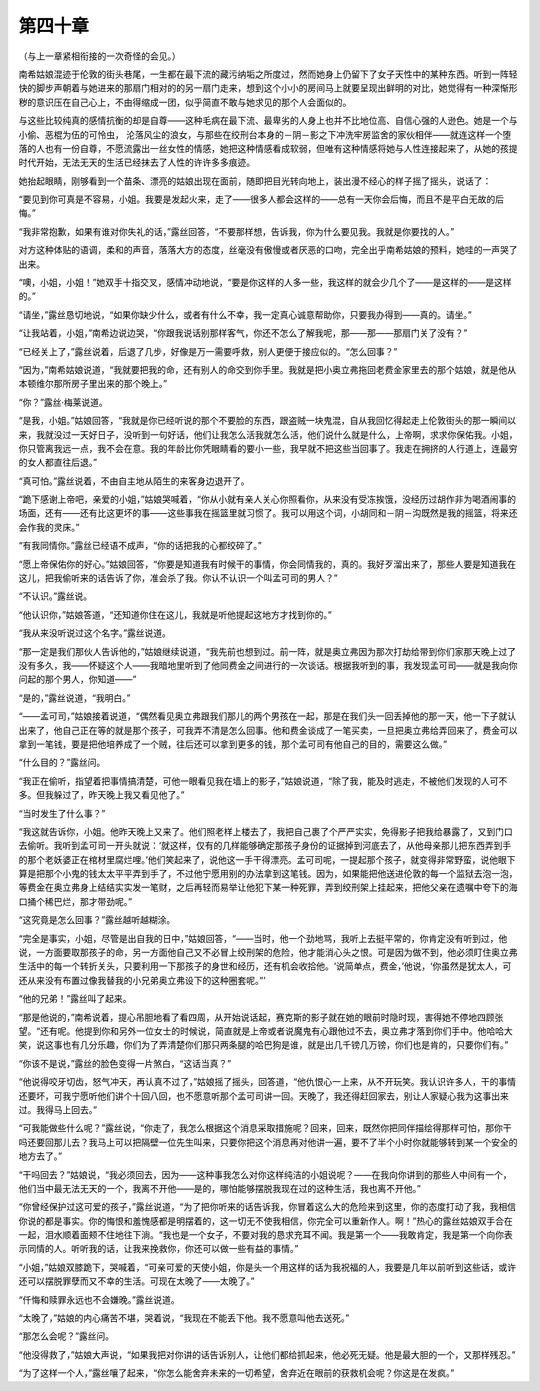 第四十章
========

（与上一章紧相衔接的一次奇怪的会见。）

南希姑娘混迹于伦敦的街头巷尾，一生都在最下流的藏污纳垢之所度过，然而她身上仍留下了女子天性中的某种东西。听到一阵轻快的脚步声朝着与她进来的那扇门相对的的另一扇门走来，想到这个小小的房间马上就要呈现出鲜明的对比，她觉得有一种深惭形秽的意识压在自己心上，不由得缩成一团，似乎简直不敢与她求见的那个人会面似的。

与这些比较纯真的感情抗衡的却是自尊——这种毛病在最下流、最卑劣的人身上也并不比地位高、自信心强的人逊色。她是一个与小偷、恶棍为伍的可怜虫， 沦落风尘的浪女，与那些在绞刑台本身的－阴－影之下冲洗牢房监舍的家伙相伴——就连这样一个堕落的人也有一份自尊，不愿流露出一丝女性的情感，她把这种情感看成软弱，但唯有这种情感将她与人性连接起来了，从她的孩提时代开始，无法无天的生活已经抹去了人性的许许多多痕迹。

她抬起眼睛，刚够看到一个苗条、漂亮的姑娘出现在面前，随即把目光转向地上，装出漫不经心的样子摇了摇头，说话了：

“要见到你可真是不容易，小姐。我要是发起火来，走了——很多人都会这样的——总有一天你会后悔，而且不是平白无故的后悔。”

“我非常抱歉，如果有谁对你失礼的话，”露丝回答，“不要那样想，告诉我，你为什么要见我。我就是你要找的人。”

对方这种体贴的语调，柔和的声音，落落大方的态度，丝毫没有傲慢或者厌恶的口吻，完全出乎南希姑娘的预料，她哇的一声哭了出来。

“噢，小姐，小姐！”她双手十指交叉，感情冲动地说，“要是你这样的人多一些，我这样的就会少几个了——是这样的——是这样的。”

“请坐，”露丝恳切地说，“如果你缺少什么，或者有什么不幸，我一定真心诚意帮助你，只要我办得到——真的。请坐。”

“让我站着，小姐，”南希边说边哭，“你跟我说话别那样客气，你还不怎么了解我呢，那——那——那扇门关了没有？”

“已经关上了，”露丝说着，后退了几步，好像是万一需要呼救，别人更便于接应似的。“怎么回事？”

“因为，”南希姑娘说道，“我就要把我的命，还有别人的命交到你手里。我就是把小奥立弗拖回老费金家里去的那个姑娘，就是他从本顿维尔那所房子里出来的那个晚上。”

“你？”露丝·梅莱说道。

“是我，小姐。”姑娘回答，“我就是你已经听说的那个不要脸的东西，跟盗贼一块鬼混，自从我回忆得起走上伦敦街头的那一瞬间以来，我就没过一天好日子，没听到一句好话，他们让我怎么活我就怎么活，他们说什么就是什么，上帝啊，求求你保佑我。小姐，你只管离我远一点，我不会在意。我的年龄比你凭眼睛看的要小一些，我早就不把这些当回事了。我走在拥挤的人行道上，连最穷的女人都直往后退。”

“真可怕。”露丝说着，不由自主地从陌生的来客身边退开了。

“跪下感谢上帝吧，亲爱的小姐，”姑娘哭喊着，“你从小就有亲人关心你照看你，从来没有受冻挨饿，没经历过胡作非为喝酒闹事的场面，还有——还有比这更坏的事——这些事我在摇篮里就习惯了。我可以用这个词，小胡同和－阴－沟既然是我的摇篮，将来还会作我的灵床。”

“有我同情你。”露丝已经语不成声，“你的话把我的心都绞碎了。”

“愿上帝保佑你的好心。”姑娘回答，“你要是知道我有时候干的事情，你会同情我的，真的。我好歹溜出来了，那些人要是知道我在这儿，把我偷听来的话告诉了你，准会杀了我。你认不认识一个叫孟可司的男人？”

“不认识。”露丝说。

“他认识你，”姑娘答道，“还知道你住在这儿，我就是听他提起这地方才找到你的。”

“我从来没听说过这个名字。”露丝说道。

“那一定是我们那伙人告诉他的，”姑娘继续说道，“我先前也想到过。前一阵，就是奥立弗因为那次打劫给带到你们家那天晚上过了没有多久，我——怀疑这个人——我暗地里听到了他同费金之间进行的一次谈话。根据我听到的事，我发现孟可司——就是我向你问起的那个男人，你知道——”

“是的，”露丝说道，“我明白。”

“——孟可司，”姑娘接着说道，“偶然看见奥立弗跟我们那儿的两个男孩在一起，那是在我们头一回丢掉他的那一天，他一下子就认出来了，他自己正在等的就是那个孩子，可我弄不清是怎么回事。他和费金谈成了一笔买卖，一旦把奥立弗给弄回来了，费金可以拿到一笔钱，要是把他培养成了一个贼，往后还可以拿到更多的钱，那个孟可司有他自己的目的，需要这么做。”

“什么目的？”露丝问。

“我正在偷听，指望着把事情搞清楚，可他一眼看见我在墙上的影子，”姑娘说道，“除了我，能及时逃走，不被他们发现的人可不多。但我躲过了，昨天晚上我又看见他了。”

“当时发生了什么事？”

“我这就告诉你，小姐。他昨天晚上又来了。他们照老样上楼去了，我把自己裹了个严严实实，免得影子把我给暴露了，又到门口去偷听。我听到孟可司一开头就说：‘就这样，仅有的几样能够确定那孩子身份的证据掉到河底去了，从他母亲那儿把东西弄到手的那个老妖婆正在棺材里腐烂哩。’他们笑起来了，说他这一手干得漂亮。孟可司呢，一提起那个孩子，就变得非常野蛮，说他眼下算是把那个小鬼的钱太太平平弄到手了，不过他宁愿用别的办法拿到这笔钱。因为，如果能把他送进伦敦的每一个监狱去泡一泡，等费金在奥立弗身上结结实实发一笔财，之后再轻而易举让他犯下某一种死罪，弄到绞刑架上挂起来，把他父亲在遗嘱中夸下的海口捅个稀巴烂，那才带劲呢。”

“这究竟是怎么回事？”露丝越听越糊涂。

“完全是事实，小姐，尽管是出自我的日中，”姑娘回答，“——当时，他一个劲地骂，我听上去挺平常的，你肯定没有听到过，他说，一方面要取那孩子的命，另一方面他自己又不必冒上绞刑架的危险，他才能消心头之恨。可是因为做不到，他必须盯住奥立弗生活中的每一个转折关头，只要利用一下那孩子的身世和经历，还有机会收拾他。‘说简单点，费金，’他说，‘你虽然是犹太人，可还从来没有布置过像我替我的小兄弟奥立弗设下的这种圈套呢。”’

“他的兄弟！”露丝叫了起来。

“那是他说的，”南希说着，提心吊胆地看了看四周，从开始说话起，赛克斯的影子就在她的眼前时隐时现，害得她不停地四顾张望。“还有呢。他提到你和另外一位女士的时候说，简直就是上帝或者说魔鬼有心跟他过不去，奥立弗才落到你们手中。他哈哈大笑，说这事也有几分乐趣，你们为了弄清楚你们那只两条腿的哈巴狗是谁，就是出几千镑几万镑，你们也是肯的，只要你们有。”

“你该不是说，”露丝的脸色变得一片煞白，“这话当真？”

“他说得咬牙切齿，怒气冲天，再认真不过了，”姑娘摇了摇头，回答道，“他仇恨心一上来，从不开玩笑。我认识许多人，干的事情还要坏，可我宁愿听他们讲个十回八回，也不愿意听那个孟可司讲一回。天晚了，我还得赶回家去，别让人家疑心我为这事出来过。我得马上回去。”

“可我能做些什么呢？”露丝说，“你走了，我怎么根据这个消息采取措施呢？回来，回来，既然你把同伴描绘得那样可怕，那你干吗还要回那儿去？我马上可以把隔壁一位先生叫来，只要你把这个消息再对他讲一遍，要不了半个小时你就能够转到某一个安全的地方去了。”

“干吗回去？”姑娘说，“我必须回去，因为——这种事我怎么对你这样纯洁的小姐说呢？——在我向你讲到的那些人中间有一个，他们当中最无法无天的一个，我离不开他——是的，哪怕能够摆脱我现在过的这种生活，我也离不开他。”

“你曾经保护过这可爱的孩子，”露丝说道，“为了把你听来的话告诉我，你冒着这么大的危险来到这里，你的态度打动了我，我相信你说的都是事实。你的悔恨和羞愧感都是明摆着的，这一切无不使我相信，你完全可以重新作人。啊！”热心的露丝姑娘双手合在一起，泪水顺着面颊不住地往下淌。“我也是一个女子，不要对我的恳求充耳不闻。我是第一个——我敢肯定，我是第一个向你表示同情的人。听听我的话，让我来挽救你，你还可以做一些有益的事情。”

“小姐，”姑娘双膝跪下，哭喊着，“可亲可爱的天使小姐，你是头一个用这样的话为我祝福的人，我要是几年以前听到这些话，或许还可以摆脱罪孽而又不幸的生活。可现在太晚了——太晚了。”

“仟悔和赎罪永远也不会嫌晚。”露丝说道。

“太晚了，”姑娘的内心痛苦不堪，哭着说，“我现在不能丢下他。我不愿意叫他去送死。”

“那怎么会呢？”露丝问。

“他没得救了，”姑娘大声说，“如果我把对你讲的话告诉别人，让他们都给抓起来，他必死无疑。他是最大胆的一个，又那样残忍。”

“为了这样一个人，”露丝嚷了起来，“你怎么能舍弃未来的一切希望，舍弃近在眼前的获救机会呢？你这是在发疯。”
